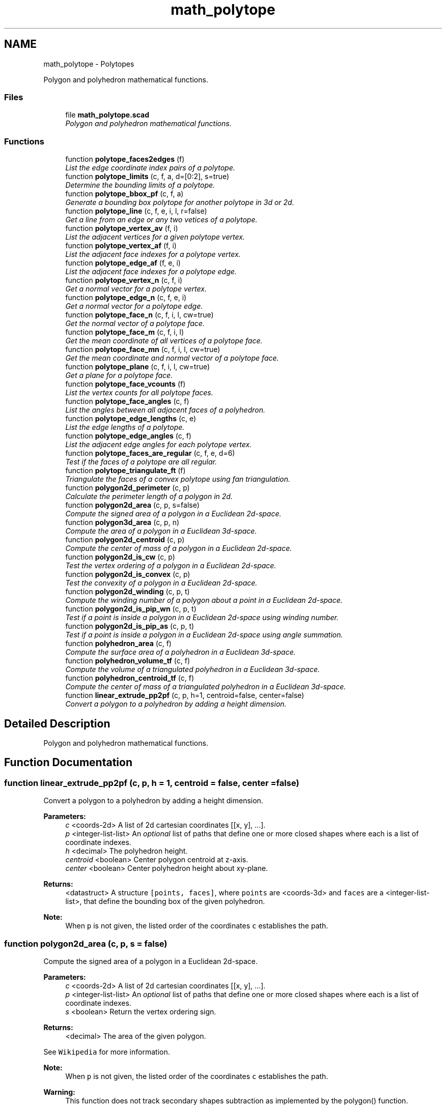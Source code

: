 .TH "math_polytope" 3 "Fri Apr 7 2017" "Version v0.6.1" "omdl" \" -*- nroff -*-
.ad l
.nh
.SH NAME
math_polytope \- Polytopes
.PP
Polygon and polyhedron mathematical functions\&.  

.SS "Files"

.in +1c
.ti -1c
.RI "file \fBmath_polytope\&.scad\fP"
.br
.RI "\fIPolygon and polyhedron mathematical functions\&. \fP"
.in -1c
.SS "Functions"

.in +1c
.ti -1c
.RI "function \fBpolytope_faces2edges\fP (f)"
.br
.RI "\fIList the edge coordinate index pairs of a polytope\&. \fP"
.ti -1c
.RI "function \fBpolytope_limits\fP (c, f, a, d=[0:2], s=true)"
.br
.RI "\fIDetermine the bounding limits of a polytope\&. \fP"
.ti -1c
.RI "function \fBpolytope_bbox_pf\fP (c, f, a)"
.br
.RI "\fIGenerate a bounding box polytope for another polytope in 3d or 2d\&. \fP"
.ti -1c
.RI "function \fBpolytope_line\fP (c, f, e, i, l, r=false)"
.br
.RI "\fIGet a line from an edge or any two vetices of a polytope\&. \fP"
.ti -1c
.RI "function \fBpolytope_vertex_av\fP (f, i)"
.br
.RI "\fIList the adjacent vertices for a given polytope vertex\&. \fP"
.ti -1c
.RI "function \fBpolytope_vertex_af\fP (f, i)"
.br
.RI "\fIList the adjacent face indexes for a polytope vertex\&. \fP"
.ti -1c
.RI "function \fBpolytope_edge_af\fP (f, e, i)"
.br
.RI "\fIList the adjacent face indexes for a polytope edge\&. \fP"
.ti -1c
.RI "function \fBpolytope_vertex_n\fP (c, f, i)"
.br
.RI "\fIGet a normal vector for a polytope vertex\&. \fP"
.ti -1c
.RI "function \fBpolytope_edge_n\fP (c, f, e, i)"
.br
.RI "\fIGet a normal vector for a polytope edge\&. \fP"
.ti -1c
.RI "function \fBpolytope_face_n\fP (c, f, i, l, cw=true)"
.br
.RI "\fIGet the normal vector of a polytope face\&. \fP"
.ti -1c
.RI "function \fBpolytope_face_m\fP (c, f, i, l)"
.br
.RI "\fIGet the mean coordinate of all vertices of a polytope face\&. \fP"
.ti -1c
.RI "function \fBpolytope_face_mn\fP (c, f, i, l, cw=true)"
.br
.RI "\fIGet the mean coordinate and normal vector of a polytope face\&. \fP"
.ti -1c
.RI "function \fBpolytope_plane\fP (c, f, i, l, cw=true)"
.br
.RI "\fIGet a plane for a polytope face\&. \fP"
.ti -1c
.RI "function \fBpolytope_face_vcounts\fP (f)"
.br
.RI "\fIList the vertex counts for all polytope faces\&. \fP"
.ti -1c
.RI "function \fBpolytope_face_angles\fP (c, f)"
.br
.RI "\fIList the angles between all adjacent faces of a polyhedron\&. \fP"
.ti -1c
.RI "function \fBpolytope_edge_lengths\fP (c, e)"
.br
.RI "\fIList the edge lengths of a polytope\&. \fP"
.ti -1c
.RI "function \fBpolytope_edge_angles\fP (c, f)"
.br
.RI "\fIList the adjacent edge angles for each polytope vertex\&. \fP"
.ti -1c
.RI "function \fBpolytope_faces_are_regular\fP (c, f, e, d=6)"
.br
.RI "\fITest if the faces of a polytope are all regular\&. \fP"
.ti -1c
.RI "function \fBpolytope_triangulate_ft\fP (f)"
.br
.RI "\fITriangulate the faces of a convex polytope using fan triangulation\&. \fP"
.ti -1c
.RI "function \fBpolygon2d_perimeter\fP (c, p)"
.br
.RI "\fICalculate the perimeter length of a polygon in 2d\&. \fP"
.ti -1c
.RI "function \fBpolygon2d_area\fP (c, p, s=false)"
.br
.RI "\fICompute the signed area of a polygon in a Euclidean 2d-space\&. \fP"
.ti -1c
.RI "function \fBpolygon3d_area\fP (c, p, n)"
.br
.RI "\fICompute the area of a polygon in a Euclidean 3d-space\&. \fP"
.ti -1c
.RI "function \fBpolygon2d_centroid\fP (c, p)"
.br
.RI "\fICompute the center of mass of a polygon in a Euclidean 2d-space\&. \fP"
.ti -1c
.RI "function \fBpolygon2d_is_cw\fP (c, p)"
.br
.RI "\fITest the vertex ordering of a polygon in a Euclidean 2d-space\&. \fP"
.ti -1c
.RI "function \fBpolygon2d_is_convex\fP (c, p)"
.br
.RI "\fITest the convexity of a polygon in a Euclidean 2d-space\&. \fP"
.ti -1c
.RI "function \fBpolygon2d_winding\fP (c, p, t)"
.br
.RI "\fICompute the winding number of a polygon about a point in a Euclidean 2d-space\&. \fP"
.ti -1c
.RI "function \fBpolygon2d_is_pip_wn\fP (c, p, t)"
.br
.RI "\fITest if a point is inside a polygon in a Euclidean 2d-space using winding number\&. \fP"
.ti -1c
.RI "function \fBpolygon2d_is_pip_as\fP (c, p, t)"
.br
.RI "\fITest if a point is inside a polygon in a Euclidean 2d-space using angle summation\&. \fP"
.ti -1c
.RI "function \fBpolyhedron_area\fP (c, f)"
.br
.RI "\fICompute the surface area of a polyhedron in a Euclidean 3d-space\&. \fP"
.ti -1c
.RI "function \fBpolyhedron_volume_tf\fP (c, f)"
.br
.RI "\fICompute the volume of a triangulated polyhedron in a Euclidean 3d-space\&. \fP"
.ti -1c
.RI "function \fBpolyhedron_centroid_tf\fP (c, f)"
.br
.RI "\fICompute the center of mass of a triangulated polyhedron in a Euclidean 3d-space\&. \fP"
.ti -1c
.RI "function \fBlinear_extrude_pp2pf\fP (c, p, h=1, centroid=false, center=false)"
.br
.RI "\fIConvert a polygon to a polyhedron by adding a height dimension\&. \fP"
.in -1c
.SH "Detailed Description"
.PP 
Polygon and polyhedron mathematical functions\&. 


.SH "Function Documentation"
.PP 
.SS "function linear_extrude_pp2pf (c, p, h = \fC1\fP, centroid = \fCfalse\fP, center = \fCfalse\fP)"

.PP
Convert a polygon to a polyhedron by adding a height dimension\&. 
.PP
\fBParameters:\fP
.RS 4
\fIc\fP <coords-2d> A list of 2d cartesian coordinates [[x, y], \&.\&.\&.]\&. 
.br
\fIp\fP <integer-list-list> An \fIoptional\fP list of paths that define one or more closed shapes where each is a list of coordinate indexes\&. 
.br
\fIh\fP <decimal> The polyhedron height\&. 
.br
\fIcentroid\fP <boolean> Center polygon centroid at z-axis\&. 
.br
\fIcenter\fP <boolean> Center polyhedron height about xy-plane\&.
.RE
.PP
\fBReturns:\fP
.RS 4
<datastruct> A structure \fC[points, faces]\fP, where \fCpoints\fP are <coords-3d> and \fCfaces\fP are a <integer-list-list>, that define the bounding box of the given polyhedron\&.
.RE
.PP
\fBNote:\fP
.RS 4
When \fCp\fP is not given, the listed order of the coordinates \fCc\fP establishes the path\&. 
.RE
.PP

.SS "function polygon2d_area (c, p, s = \fCfalse\fP)"

.PP
Compute the signed area of a polygon in a Euclidean 2d-space\&. 
.PP
\fBParameters:\fP
.RS 4
\fIc\fP <coords-2d> A list of 2d cartesian coordinates [[x, y], \&.\&.\&.]\&. 
.br
\fIp\fP <integer-list-list> An \fIoptional\fP list of paths that define one or more closed shapes where each is a list of coordinate indexes\&. 
.br
\fIs\fP <boolean> Return the vertex ordering sign\&.
.RE
.PP
\fBReturns:\fP
.RS 4
<decimal> The area of the given polygon\&.
.RE
.PP
See \fCWikipedia\fP for more information\&.
.PP
\fBNote:\fP
.RS 4
When \fCp\fP is not given, the listed order of the coordinates \fCc\fP establishes the path\&. 
.RE
.PP
\fBWarning:\fP
.RS 4
This function does not track secondary shapes subtraction as implemented by the polygon() function\&. 
.RE
.PP

.SS "function polygon2d_centroid (c, p)"

.PP
Compute the center of mass of a polygon in a Euclidean 2d-space\&. 
.PP
\fBParameters:\fP
.RS 4
\fIc\fP <coords-2d> A list of 2d cartesian coordinates [[x, y], \&.\&.\&.]\&. 
.br
\fIp\fP <integer-list-list> An \fIoptional\fP list of paths that define one or more closed shapes where each is a list of coordinate indexes\&.
.RE
.PP
\fBReturns:\fP
.RS 4
<point-2d> The center of mass of the given polygon\&.
.RE
.PP
See \fCWikipedia\fP for more information\&.
.PP
\fBNote:\fP
.RS 4
When \fCp\fP is not given, the listed order of the coordinates \fCc\fP establishes the path\&. 
.RE
.PP
\fBWarning:\fP
.RS 4
This function does not track secondary shapes subtraction as implemented by the polygon() function\&. 
.RE
.PP

.SS "function polygon2d_is_convex (c, p)"

.PP
Test the convexity of a polygon in a Euclidean 2d-space\&. 
.PP
\fBParameters:\fP
.RS 4
\fIc\fP <coords-2d> A list of 2d cartesian coordinates [[x, y], \&.\&.\&.]\&. 
.br
\fIp\fP <integer-list-list> An \fIoptional\fP list of paths that define one or more closed shapes where each is a list of coordinate indexes\&.
.RE
.PP
\fBReturns:\fP
.RS 4
<boolean> \fBtrue\fP if the polygon is \fIconvex\fP, \fBfalse\fP otherwise\&.
.RE
.PP
\fBNote:\fP
.RS 4
When \fCp\fP is not given, the listed order of the coordinates \fCc\fP establishes the path\&. 
.RE
.PP

.SS "function polygon2d_is_cw (c, p)"

.PP
Test the vertex ordering of a polygon in a Euclidean 2d-space\&. 
.PP
\fBParameters:\fP
.RS 4
\fIc\fP <coords-2d> A list of 2d cartesian coordinates [[x, y], \&.\&.\&.]\&. 
.br
\fIp\fP <integer-list-list> An \fIoptional\fP list of paths that define one or more closed shapes where each is a list of coordinate indexes\&.
.RE
.PP
\fBReturns:\fP
.RS 4
<boolean> \fBtrue\fP if the vertex are ordered \fIclockwise\fP, \fBfalse\fP if the vertex are \fIcounterclockwise\fP ordered, and \fBundef\fP if the ordering can not be determined\&.
.RE
.PP
\fBNote:\fP
.RS 4
When \fCp\fP is not given, the listed order of the coordinates \fCc\fP establishes the path\&. 
.RE
.PP

.SS "function polygon2d_is_pip_as (c, p, t)"

.PP
Test if a point is inside a polygon in a Euclidean 2d-space using angle summation\&. 
.PP
\fBParameters:\fP
.RS 4
\fIc\fP <coords-2d> A list of 2d cartesian coordinates [[x, y], \&.\&.\&.]\&. 
.br
\fIp\fP <integer-list-list> An \fIoptional\fP list of paths that define one or more closed shapes where each is a list of coordinate indexes\&. 
.br
\fIt\fP <point-2d> A test point coordinate [x, y]\&.
.RE
.PP
\fBReturns:\fP
.RS 4
<boolean> \fBtrue\fP when the point is \fIinside\fP the polygon and \fBfalse\fP otherwise\&.
.RE
.PP
See \fCWikipedia\fP for more information\&.
.PP
\fBNote:\fP
.RS 4
When \fCp\fP is not given, the listed order of the coordinates \fCc\fP establishes the path\&. 
.RE
.PP
\fBWarning:\fP
.RS 4
This function does not track secondary shapes subtraction as implemented by the polygon() function\&. 
.RE
.PP

.SS "function polygon2d_is_pip_wn (c, p, t)"

.PP
Test if a point is inside a polygon in a Euclidean 2d-space using winding number\&. 
.PP
\fBParameters:\fP
.RS 4
\fIc\fP <coords-2d> A list of 2d cartesian coordinates [[x, y], \&.\&.\&.]\&. 
.br
\fIp\fP <integer-list-list> An \fIoptional\fP list of paths that define one or more closed shapes where each is a list of coordinate indexes\&. 
.br
\fIt\fP <point-2d> A test point coordinate [x, y]\&.
.RE
.PP
\fBReturns:\fP
.RS 4
<boolean> \fBtrue\fP when the point is \fIinside\fP the polygon and \fBfalse\fP otherwise\&.
.RE
.PP
\fBNote:\fP
.RS 4
When \fCp\fP is not given, the listed order of the coordinates \fCc\fP establishes the path\&.
.RE
.PP
\fBSee also:\fP
.RS 4
\fBpolygon2d_winding\fP for warning about secondary \fBShapes\fP\&. 
.RE
.PP

.SS "function polygon2d_perimeter (c, p)"

.PP
Calculate the perimeter length of a polygon in 2d\&. 
.PP
\fBParameters:\fP
.RS 4
\fIc\fP <coords-2d> A list of 2d cartesian coordinates [[x, y], \&.\&.\&.]\&. 
.br
\fIp\fP <integer-list-list> An \fIoptional\fP list of paths that define one or more closed shapes where each is a list of coordinate indexes\&.
.RE
.PP
\fBReturns:\fP
.RS 4
<decimal> The sum of all polygon primary and secondary perimeter lengths\&.
.RE
.PP
\fBNote:\fP
.RS 4
When \fCp\fP is not given, the listed order of the coordinates \fCc\fP establishes the path\&. 
.RE
.PP

.SS "function polygon2d_winding (c, p, t)"

.PP
Compute the winding number of a polygon about a point in a Euclidean 2d-space\&. 
.PP
\fBParameters:\fP
.RS 4
\fIc\fP <coords-2d> A list of 2d cartesian coordinates [[x, y], \&.\&.\&.]\&. 
.br
\fIp\fP <integer-list-list> An \fIoptional\fP list of paths that define one or more closed shapes where each is a list of coordinate indexes\&. 
.br
\fIt\fP <point-2d> A test point coordinate [x, y]\&.
.RE
.PP
\fBReturns:\fP
.RS 4
<integer> The winding number\&.
.RE
.PP
Computes the \fCwinding number\fP, the total number of counterclockwise turns that the polygon paths makes around the test point in a Euclidean 2d-space\&. Will be 0 \fIiff\fP the point is outside of the polygon\&. Function patterned after \fCDan Sunday, 2012\fP\&.
.PP
\fBCopyright:\fP
.RS 4
.RE
.PP
Copyright 2000 softSurfer, 2012 Dan Sunday This code may be freely used and modified for any purpose providing that this copyright notice is included with it\&. iSurfer\&.org makes no warranty for this code, and cannot be held liable for any real or imagined damage resulting from its use\&. Users of this code must verify correctness for their application\&.
.PP
\fBNote:\fP
.RS 4
When \fCp\fP is not given, the listed order of the coordinates \fCc\fP establishes the path\&. 
.RE
.PP
\fBWarning:\fP
.RS 4
Where there are secondary paths, the vertex ordering of each must be the same as the primary path\&. 
.RE
.PP

.SS "function polygon3d_area (c, p, n)"

.PP
Compute the area of a polygon in a Euclidean 3d-space\&. 
.PP
\fBParameters:\fP
.RS 4
\fIc\fP <coords-3d> A list of 3d cartesian coordinates [[x, y, z], \&.\&.\&.]\&. 
.br
\fIp\fP <integer-list-list> An \fIoptional\fP list of paths that define one or more closed shapes where each is a list of coordinate indexes\&. 
.br
\fIn\fP <vector-3d> An \fIoptional\fP normal vector, [x, y, z], to the polygon plane\&. When not given, a normal vector is constructed from the first three points of the primary path\&.
.RE
.PP
\fBReturns:\fP
.RS 4
<decimal> The area of the given polygon\&.
.RE
.PP
Function patterned after \fCDan Sunday, 2012\fP\&.
.PP
\fBNote:\fP
.RS 4
When \fCp\fP is not given, the listed order of the coordinates \fCc\fP establishes the path\&. 
.RE
.PP
\fBWarning:\fP
.RS 4
This function does not track secondary shapes subtraction as implemented by the polygon() function\&. 
.RE
.PP

.SS "function polyhedron_area (c, f)"

.PP
Compute the surface area of a polyhedron in a Euclidean 3d-space\&. 
.PP
\fBParameters:\fP
.RS 4
\fIc\fP <coords-3d> A list of 3d cartesian coordinates [[x, y, z], \&.\&.\&.]\&. 
.br
\fIf\fP <integer-list-list> A list of faces that enclose the shape where each face is a list of coordinate indexes\&.
.RE
.PP
\fBReturns:\fP
.RS 4
<decimal> The surface area of the given polyhedron\&. 
.RE
.PP

.SS "function polyhedron_centroid_tf (c, f)"

.PP
Compute the center of mass of a triangulated polyhedron in a Euclidean 3d-space\&. 
.PP
\fBParameters:\fP
.RS 4
\fIc\fP <coords-3d> A list of 3d cartesian coordinates [[x, y, z], \&.\&.\&.]\&. 
.br
\fIf\fP <integer-list-3-list> A list of triangular faces that enclose the polyhedron where each face is a list of three coordinate indexes\&.
.RE
.PP
\fBReturns:\fP
.RS 4
<point-3d> The center of mass of the given polyhedron\&.
.RE
.PP
See \fCWikipedia\fP for more information on centroid determined via the \fCdivergence theorem\fP and midpoint quadrature\&.
.PP
\fBNote:\fP
.RS 4
All faces are assumed to be a union of triangles oriented clockwise from the outside inwards\&. 
.RE
.PP

.SS "function polyhedron_volume_tf (c, f)"

.PP
Compute the volume of a triangulated polyhedron in a Euclidean 3d-space\&. 
.PP
\fBParameters:\fP
.RS 4
\fIc\fP <coords-3d> A list of 3d cartesian coordinates [[x, y, z], \&.\&.\&.]\&. 
.br
\fIf\fP <integer-list-3-list> A list of triangular faces that enclose the polyhedron where each face is a list of three coordinate indexes\&.
.RE
.PP
\fBReturns:\fP
.RS 4
<decimal> The volume of the given polyhedron\&.
.RE
.PP
See \fCWikipedia\fP for more information on volumes determined using the \fCdivergence theorem\fP\&.
.PP
\fBNote:\fP
.RS 4
All faces are assumed to be a union of triangles oriented clockwise from the outside inwards\&. 
.RE
.PP

.SS "function polytope_bbox_pf (c, f, a)"

.PP
Generate a bounding box polytope for another polytope in 3d or 2d\&. 
.PP
\fBParameters:\fP
.RS 4
\fIc\fP <coords-3d|coords-2d> A list of 3d or 2d cartesian coordinates [[x, y (, z)], \&.\&.\&.]\&. 
.br
\fIf\fP <integer-list-list> A list of faces (or paths) that enclose the shape where each face is a list of coordinate indexes\&. 
.br
\fIa\fP <decimal-list-1:3|decimal> The box padding\&. A list of lengths to equally pad the box dimensions\&.
.RE
.PP
\fBReturns:\fP
.RS 4
<datastruct> A structure: (1) \fC[points, faces]\fP, where \fCpoints\fP are <coords-3d> and \fCfaces\fP are a <integer-list-list>, that define the bounding box of the given polyhedron\&. Or: (2) \fC[points, path]\fP, where \fCpoints\fP are <coords-2d> and \fCpath\fP is a <integer-list-list>, that define the bounding box of the given polygon\&.
.RE
.PP
Polyhedron faces will be ordered \fIclockwise\fP when looking from outside the shape inwards\&. Polygon path will be ordered clockwise when looking from the top (positive z) downwards\&.
.PP
\fBNote:\fP
.RS 4
When \fCf\fP is not specified, all coordinates are used to determine the geometric limits, which, simplifies the calculation\&. Parameter \fCf\fP is needed when a subset of the coordinates should be considered\&.
.RE
.PP
\fBSee also:\fP
.RS 4
\fBpolytope_limits\fP for warning about secondary \fBShapes\fP\&. 
.RE
.PP

.SS "function polytope_edge_af (f, e, i)"

.PP
List the adjacent face indexes for a polytope edge\&. 
.PP
\fBParameters:\fP
.RS 4
\fIf\fP <integer-list-list> A list of faces (or paths) that enclose the shape where each face is a list of coordinate indexes\&. 
.br
\fIe\fP <integer-list-2-list> A list of edges where each edge is a list of two coordinate indexes\&. 
.br
\fIi\fP <integer> The edge index\&.
.RE
.PP
\fBReturns:\fP
.RS 4
<integer-list> The list of face indexes adjacent to the given polytope edge\&.
.RE
.PP
\fBNote:\fP
.RS 4
When \fCe\fP is not specified, it is computed from \fCf\fP using \fBpolytope_faces2edges()\fP\&. 
.RE
.PP

.SS "function polytope_edge_angles (c, f)"

.PP
List the adjacent edge angles for each polytope vertex\&. 
.PP
\fBParameters:\fP
.RS 4
\fIc\fP <coords-3d|coords-2d> A list of 3d or 2d cartesian coordinates [[x, y (, z)], \&.\&.\&.]\&. 
.br
\fIf\fP <integer-list-list> A list of faces (or paths) that enclose the shape where each face is a list of coordinate indexes\&.
.RE
.PP
\fBReturns:\fP
.RS 4
<decimal-list> A list of the polytope adjacent edge angles\&. 
.RE
.PP

.SS "function polytope_edge_lengths (c, e)"

.PP
List the edge lengths of a polytope\&. 
.PP
\fBParameters:\fP
.RS 4
\fIc\fP <coords-3d|coords-2d> A list of 3d or 2d cartesian coordinates [[x, y (, z)], \&.\&.\&.]\&. 
.br
\fIe\fP <integer-list-2-list> A list of edges where each edge is a list of two coordinate indexes\&.
.RE
.PP
\fBReturns:\fP
.RS 4
<decimal-list> A list of the polytope edge lengths\&. 
.RE
.PP

.SS "function polytope_edge_n (c, f, e, i)"

.PP
Get a normal vector for a polytope edge\&. 
.PP
\fBParameters:\fP
.RS 4
\fIc\fP <coords-3d|coords-2d> A list of 3d or 2d coordinate points\&. 
.br
\fIf\fP <integer-list-list> A list of faces (or paths) that enclose the shape where each face is a list of coordinate indexes\&. 
.br
\fIe\fP <integer-list-2-list> A list of edges where each edge is a list of two coordinate indexes\&. 
.br
\fIi\fP <integer> The edge index\&.
.RE
.PP
\fBReturns:\fP
.RS 4
<vector-3d> A normal vector for the polytope edge\&.
.RE
.PP
The normal is computed as the mean of the adjacent faces\&.
.PP
\fBNote:\fP
.RS 4
Parameter \fCf\fP is optional for polygons\&. When it is not given, the listed order of the coordinates \fCc\fP establishes the polygon path\&. 
.PP
When \fCe\fP is not specified, it is computed from \fCf\fP using \fBpolytope_faces2edges()\fP iff the line is identified by \fCi\fP\&. 
.RE
.PP

.SS "function polytope_face_angles (c, f)"

.PP
List the angles between all adjacent faces of a polyhedron\&. 
.PP
\fBParameters:\fP
.RS 4
\fIc\fP <coords-3d> A list of 3d cartesian coordinates [[x, y, z], \&.\&.\&.]\&. 
.br
\fIf\fP <integer-list-list> A list of faces that enclose the shape where each face is a list of coordinate indexes\&.
.RE
.PP
\fBReturns:\fP
.RS 4
<decimal-list> A list of the polyhedron adjacent face angles\&.
.RE
.PP
See \fCWikipedia\fP for more information on dihedral angles\&. 
.SS "function polytope_face_m (c, f, i, l)"

.PP
Get the mean coordinate of all vertices of a polytope face\&. 
.PP
\fBParameters:\fP
.RS 4
\fIc\fP <coords-3d|coords-2d> A list of 3d or 2d coordinate points\&. 
.br
\fIf\fP <integer-list-list> A list of faces (or paths) that enclose the shape where each face is a list of coordinate indexes\&.
.br
\fIi\fP <integer> The face specified as an face index\&. 
.br
\fIl\fP <integer-list> The face specified as a list of all the coordinate indexes that define it\&.
.RE
.PP
\fBReturns:\fP
.RS 4
<coords-3d> The mean coordinate of a polytope face\&.
.RE
.PP
The face can be identified using either parameter \fCi\fP or \fCl\fP\&. When using \fCl\fP, the parameter \fCf\fP is not required\&.
.PP
\fBNote:\fP
.RS 4
Parameter \fCf\fP is optional for polygons\&. When it is not given, the listed order of the coordinates \fCc\fP establishes the polygon path\&. 
.RE
.PP

.SS "function polytope_face_mn (c, f, i, l, cw = \fCtrue\fP)"

.PP
Get the mean coordinate and normal vector of a polytope face\&. 
.PP
\fBParameters:\fP
.RS 4
\fIc\fP <coords-3d|coords-2d> A list of 3d or 2d coordinate points\&. 
.br
\fIf\fP <integer-list-list> A list of faces (or paths) that enclose the shape where each face is a list of coordinate indexes\&.
.br
\fIi\fP <integer> The face specified as an face index\&. 
.br
\fIl\fP <integer-list> The face specified as a list of all the coordinate indexes that define it\&.
.br
\fIcw\fP <boolean> Face vertex ordering\&.
.RE
.PP
\fBReturns:\fP
.RS 4
<plane> \fC[mp, nv]\fP, where \fCmp\fP is \fCcoords-3d\fP, the mean coordinate, and \fCnv\fP is \fCvector-3d\fP, the normal vector, of the polytope face-plane\&.
.RE
.PP
The face can be identified using either parameter \fCi\fP or \fCl\fP\&. When using \fCl\fP, the parameter \fCf\fP is not required\&.
.PP
\fBNote:\fP
.RS 4
Parameter \fCf\fP is optional for polygons\&. When it is not given, the listed order of the coordinates \fCc\fP establishes the polygon path\&. 
.RE
.PP

.SS "function polytope_face_n (c, f, i, l, cw = \fCtrue\fP)"

.PP
Get the normal vector of a polytope face\&. 
.PP
\fBParameters:\fP
.RS 4
\fIc\fP <coords-3d|coords-2d> A list of 3d or 2d coordinate points\&. 
.br
\fIf\fP <integer-list-list> A list of faces (or paths) that enclose the shape where each face is a list of coordinate indexes\&.
.br
\fIi\fP <integer> The face specified as an face index\&. 
.br
\fIl\fP <integer-list> The face-plane specified as a list of three or more coordinate indexes that are a part of the face\&.
.br
\fIcw\fP <boolean> Face vertex ordering\&.
.RE
.PP
\fBReturns:\fP
.RS 4
<vector-3d> The normal vector of a polytope face\&.
.RE
.PP
The face can be identified using either parameter \fCi\fP or \fCl\fP\&. When using \fCl\fP, the parameter \fCf\fP is not required\&.
.PP
\fBNote:\fP
.RS 4
Parameter \fCf\fP is optional for polygons\&. When it is not given, the listed order of the coordinates \fCc\fP establishes the polygon path\&. 
.RE
.PP

.SS "function polytope_face_vcounts (f)"

.PP
List the vertex counts for all polytope faces\&. 
.PP
\fBParameters:\fP
.RS 4
\fIf\fP <integer-list-list> A list of faces (or paths) that enclose the shape where each face is a list of coordinate indexes\&.
.RE
.PP
\fBReturns:\fP
.RS 4
<integer-list> A list with a vertex count of every face\&. 
.RE
.PP

.SS "function polytope_faces2edges (f)"

.PP
List the edge coordinate index pairs of a polytope\&. 
.PP
\fBParameters:\fP
.RS 4
\fIf\fP <integer-list-list> A list of faces (or paths) that enclose the shape where each face is a list of coordinate indexes\&.
.RE
.PP
\fBReturns:\fP
.RS 4
<integer-list-2-list> A list of edges where each edge is a list of two coordinate indexes that form the shape\&.
.RE
.PP
\fBNote:\fP
.RS 4
Although the edge list is not sorted, each pair is sorted with the smallest index first\&. 
.RE
.PP

.SS "function polytope_faces_are_regular (c, f, e, d = \fC6\fP)"

.PP
Test if the faces of a polytope are all regular\&. 
.PP
\fBParameters:\fP
.RS 4
\fIc\fP <coords-3d|coords-2d> A list of 3d or 2d cartesian coordinates [[x, y (, z)], \&.\&.\&.]\&. 
.br
\fIf\fP <integer-list-list> A list of faces (or paths) that enclose the shape where each face is a list of coordinate indexes\&. 
.br
\fIe\fP <integer-list-2-list> A list of edges where each edge is a list of two coordinate indexes\&. 
.br
\fId\fP <integer> The number of significant figures used when comparing lengths and angles\&.
.RE
.PP
\fBReturns:\fP
.RS 4
<boolean> \fBtrue\fP when there is both a single edge length and a single edge angle and \fBfalse\fP otherwise\&.
.RE
.PP
\fBNote:\fP
.RS 4
When \fCe\fP is not specified, it is computed from \fCf\fP using \fBpolytope_faces2edges()\fP\&. 
.RE
.PP

.SS "function polytope_limits (c, f, a, d = \fC[0:2]\fP, s = \fCtrue\fP)"

.PP
Determine the bounding limits of a polytope\&. 
.PP
\fBParameters:\fP
.RS 4
\fIc\fP <coords-3d|coords-2d> A list of 3d or 2d cartesian coordinates [[x, y (, z)], \&.\&.\&.]\&. 
.br
\fIf\fP <integer-list-list> A list of faces (or paths) that enclose the shape where each face is a list of coordinate indexes\&. 
.br
\fIa\fP <decimal-list-1:3|decimal> The box padding\&. A list of lengths to equally pad the box dimensions\&. 
.br
\fId\fP <range|list|integer> The dimensions to consider\&. A range of dimensions, a list of dimensions, or a single dimension\&. 
.br
\fIs\fP <boolean> Return box size rather than coordinate limits\&.
.RE
.PP
\fBReturns:\fP
.RS 4
<datastruct> A list with the bounding-box limits (see: table)\&.
.RE
.PP
The returned list will be of the following form:
.PP
s x y z datastruct form  2d false [min,max] [min,max] - decimal-list-2-list-2 2d true max-min max-min - decimal-list-list-2 3d false [min,max] [min,max] [min,max] decimal-list-2-list-3 3d true max-min max-min max-min decimal-list-list-3 
.PP
\fBNote:\fP
.RS 4
When \fCf\fP is not specified, all coordinates are used to determine the geometric limits, which, simplifies the calculation\&. Parameter \fCf\fP is needed when a subset of the coordinates should be considered\&. 
.RE
.PP
\fBWarning:\fP
.RS 4
This function does not track secondary shapes subtraction as implemented by the polygon() function\&. 
.RE
.PP

.SS "function polytope_line (c, f, e, i, l, r = \fCfalse\fP)"

.PP
Get a line from an edge or any two vetices of a polytope\&. 
.PP
\fBParameters:\fP
.RS 4
\fIc\fP <coords-3d|coords-2d> A list of 3d or 2d coordinate points\&.
.br
\fIf\fP <integer-list-list> A list of faces (or paths) that enclose the shape where each face is a list of coordinate indexes\&. 
.br
\fIe\fP <integer-list-2-list> A list of edges where each edge is a list of two coordinate indexes\&.
.br
\fIi\fP <integer> A line specified as an edge index\&. 
.br
\fIl\fP <integer-list-2> A line specified as a list of coordinate index pairs\&.
.br
\fIr\fP <boolean> Reverse the line start and end points\&.
.RE
.PP
\fBReturns:\fP
.RS 4
<line-3d|line-2d> The line as a pair of coordinates\&.
.RE
.PP
\fBNote:\fP
.RS 4
Parameter \fCf\fP is optional for polygons\&. When it is not given, the listed order of the coordinates \fCc\fP establishes the polygon path\&. 
.PP
When \fCe\fP is not specified, it is computed from \fCf\fP using \fBpolytope_faces2edges()\fP iff the line is identified by \fCi\fP\&. 
.RE
.PP

.SS "function polytope_plane (c, f, i, l, cw = \fCtrue\fP)"

.PP
Get a plane for a polytope face\&. 
.PP
\fBParameters:\fP
.RS 4
\fIc\fP <coords-3d|coords-2d> A list of 3d or 2d coordinate points\&. 
.br
\fIf\fP <integer-list-list> A list of faces (or paths) that enclose the shape where each face is a list of coordinate indexes\&.
.br
\fIi\fP <integer> The face specified as an face index\&. 
.br
\fIl\fP <integer-list> The face specified as a list of all the coordinate indexes that define it\&.
.br
\fIcw\fP <boolean> Face vertex ordering\&.
.RE
.PP
\fBReturns:\fP
.RS 4
<plane> \fC[mp, nv]\fP, where \fCmp\fP is \fCcoords-3d\fP, the mean coordinate, and \fCnv\fP is \fCvector-3d\fP, the normal vector, of the polytope face-plane\&.
.RE
.PP
The face can be identified using either parameter \fCi\fP or \fCl\fP\&. When using \fCl\fP, the parameter \fCf\fP is not required\&.
.PP
\fBNote:\fP
.RS 4
Parameter \fCf\fP is optional for polygons\&. When it is not given, the listed order of the coordinates \fCc\fP establishes the polygon path\&. 
.RE
.PP

.SS "function polytope_triangulate_ft (f)"

.PP
Triangulate the faces of a convex polytope using fan triangulation\&. 
.PP
\fBParameters:\fP
.RS 4
\fIf\fP <integer-list-list> A list of faces (or paths) that enclose the shape where each face is a list of coordinate indexes\&.
.RE
.PP
\fBReturns:\fP
.RS 4
<integer-list-3-list> A list of triangular faces that enclose the polytope where each face is a list of three coordinate indexes with vertex ordering is maintained\&.
.RE
.PP
See \fCWikipedia\fP for more information on \fCfan triangulation\fP\&.
.PP
\fBWarning:\fP
.RS 4
This method does not support concave polytopes\&. 
.RE
.PP

.SS "function polytope_vertex_af (f, i)"

.PP
List the adjacent face indexes for a polytope vertex\&. 
.PP
\fBParameters:\fP
.RS 4
\fIf\fP <integer-list-list> A list of faces (or paths) that enclose the shape where each face is a list of coordinate indexes\&. 
.br
\fIi\fP <integer> The vertex index\&.
.RE
.PP
\fBReturns:\fP
.RS 4
<integer-list> The list of face indexes adjacent to the given polytope vertex\&. 
.RE
.PP

.SS "function polytope_vertex_av (f, i)"

.PP
List the adjacent vertices for a given polytope vertex\&. 
.PP
\fBParameters:\fP
.RS 4
\fIf\fP <integer-list-list> A list of faces (or paths) that enclose the shape where each face is a list of coordinate indexes\&.
.br
\fIi\fP <integer> A vertex index\&.
.RE
.PP
\fBReturns:\fP
.RS 4
<integer-list> The list of adjacent vertex indexes for the given vertex index\&.
.RE
.PP
The adjacent vertices are those neighboring vertices that are directly connected to the given vertex by a common edge\&.
.PP
\fBNote:\fP
.RS 4
Parameter \fCf\fP is optional for polygons\&. When it is not given, the listed order of the coordinates \fCc\fP establishes the polygon path\&. 
.RE
.PP

.SS "function polytope_vertex_n (c, f, i)"

.PP
Get a normal vector for a polytope vertex\&. 
.PP
\fBParameters:\fP
.RS 4
\fIc\fP <coords-3d|coords-2d> A list of 3d or 2d coordinate points\&. 
.br
\fIf\fP <integer-list-list> A list of faces (or paths) that enclose the shape where each face is a list of coordinate indexes\&. 
.br
\fIi\fP <integer> The vertex index\&.
.RE
.PP
\fBReturns:\fP
.RS 4
<vector-3d> A normal vector for the polytope vertex\&.
.RE
.PP
The normal is computed as the mean of the adjacent faces\&.
.PP
\fBNote:\fP
.RS 4
Parameter \fCf\fP is optional for polygons\&. When it is not given, the listed order of the coordinates \fCc\fP establishes the polygon path\&. 
.RE
.PP

.SH "Author"
.PP 
Generated automatically by Doxygen for omdl from the source code\&.
